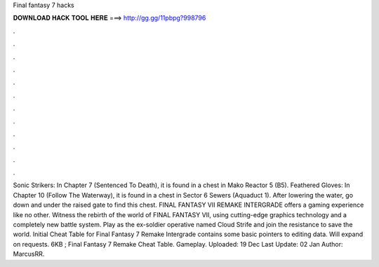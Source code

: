 Final fantasy 7 hacks

𝐃𝐎𝐖𝐍𝐋𝐎𝐀𝐃 𝐇𝐀𝐂𝐊 𝐓𝐎𝐎𝐋 𝐇𝐄𝐑𝐄 ===> http://gg.gg/11pbpg?998796

.

.

.

.

.

.

.

.

.

.

.

.

Sonic Strikers: In Chapter 7 (Sentenced To Death), it is found in a chest in Mako Reactor 5 (B5). Feathered Gloves: In Chapter 10 (Follow The Waterway), it is found in a chest in Sector 6 Sewers (Aquaduct 1). After lowering the water, go down and under the raised gate to find this chest. FINAL FANTASY VII REMAKE INTERGRADE offers a gaming experience like no other. Witness the rebirth of the world of FINAL FANTASY VII, using cutting-edge graphics technology and a completely new battle system. Play as the ex-soldier operative named Cloud Strife and join the resistance to save the world. Initial Cheat Table for Final Fantasy 7 Remake Intergrade contains some basic pointers to editing data. Will expand on requests. 6KB ; Final Fantasy 7 Remake Cheat Table. Gameplay. Uploaded: 19 Dec Last Update: 02 Jan Author: MarcusRR.